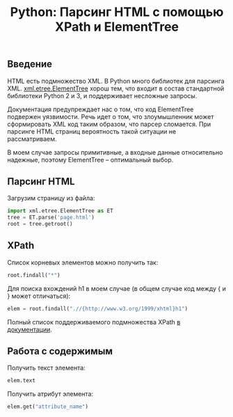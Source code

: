 #+TITLE: Python: Парсинг HTML с помощью XPath и ElementTree

** Введение

HTML есть подмножество XML. В Python много библиотек для парсинга
XML. [[https://docs.python.org/3/library/xml.etree.elementtree.html][xml.etree.ElementTree]] хорош тем, что входит в состав стандартной
библиотеки Python 2 и 3, и поддерживает несложные запросы.

Документация предупреждает нас о том, что код ElementTree подвержен
уязвимости. Речь идет о том, что злоумышленник может сформировать XML
код таким образом, что парсер сломается. При парсинге HTML страниц
вероятность такой ситуации не рассматриваем.

В моем случае запросы примитивные, а входные данные относительно
надежные, поэтому ElementTree -- оптимальный выбор.

** Парсинг HTML

Загрузим страницу из файла:

#+BEGIN_SRC python
import xml.etree.ElementTree as ET
tree = ET.parse('page.html')
root = tree.getroot()
#+END_SRC

** XPath

Список корневых элементов можно получить так:

#+BEGIN_SRC python
root.findall("*")
#+END_SRC

Для поиска вхождений h1 в моем случае (в общем случае код между { и }
может отличаться):

#+BEGIN_SRC python
elem = root.findall(".//{http://www.w3.org/1999/xhtml}h1")
#+END_SRC

Полный список поддерживаемого подмножества XPath [[https://docs.python.org/3/library/xml.etree.elementtree.html][в документации]].

** Работа с содержимым

Получить текст элемента:

#+BEGIN_SRC python
elem.text
#+END_SRC

Получить атрибут элемента:

#+BEGIN_SRC python
elem.get("attribute_name")
#+END_SRC
